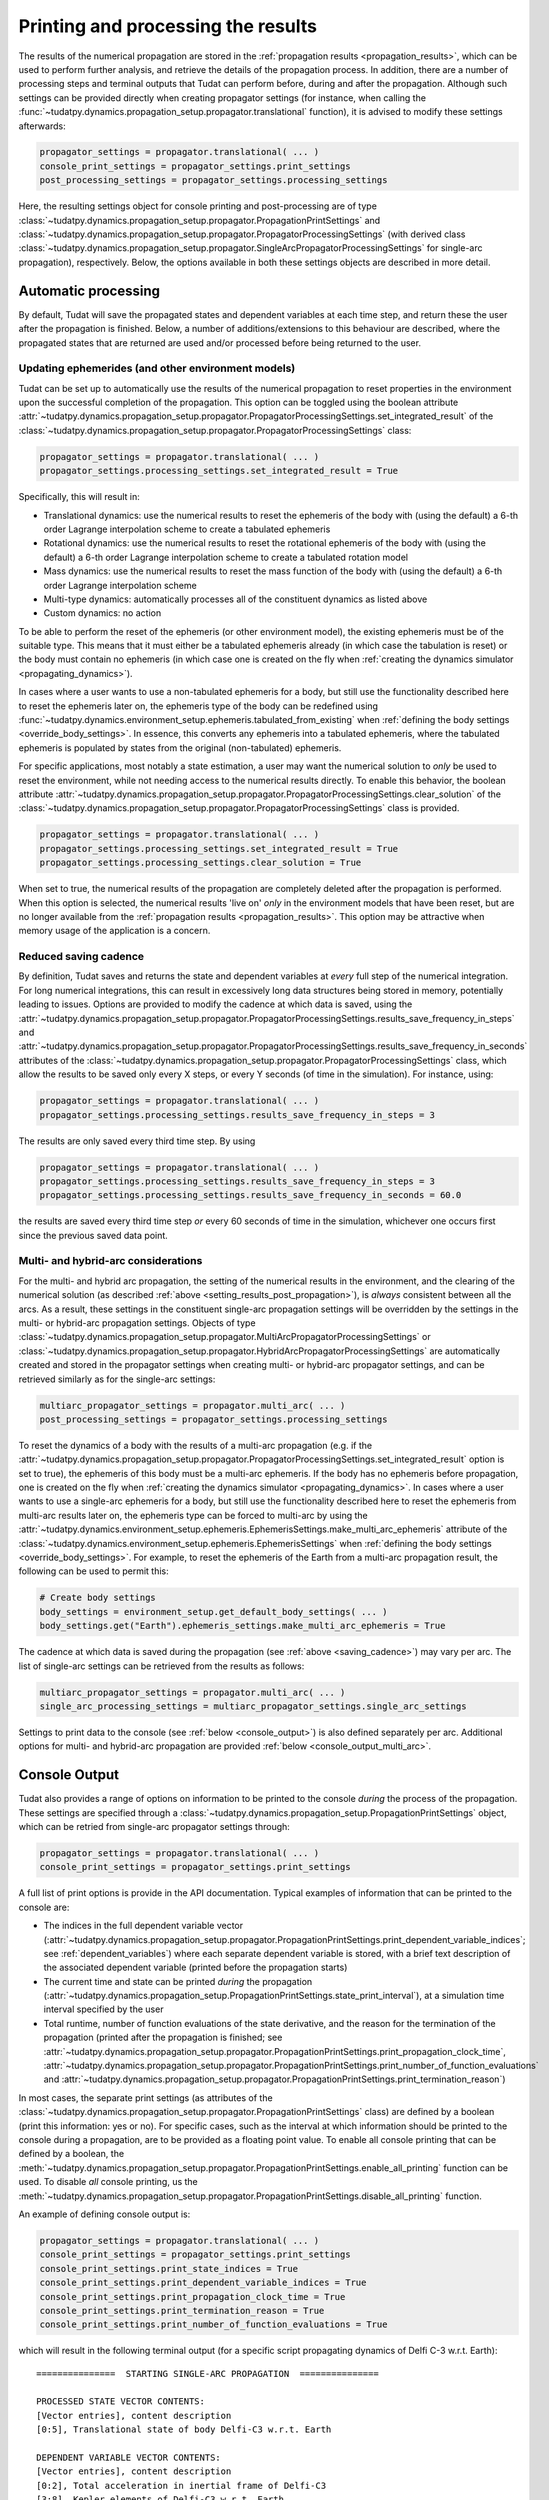 .. _printing_processing_results:

###################################
Printing and processing the results
###################################

The results of the numerical propagation are stored in the :ref:`propagation results <propagation_results>`, which can be used to perform further
analysis, and retrieve the details of the propagation process. In addition, there are a number of processing steps and terminal outputs that 
Tudat can perform before, during and after the propagation. Although such settings can be provided directly
when creating propagator settings (for instance, when calling the :func:`~tudatpy.dynamics.propagation_setup.propagator.translational`
function), it is advised to modify these settings afterwards:

.. code-block:: python

    propagator_settings = propagator.translational( ... )
    console_print_settings = propagator_settings.print_settings
    post_processing_settings = propagator_settings.processing_settings

Here, the resulting settings object for console printing and post-processing are of type
:class:`~tudatpy.dynamics.propagation_setup.propagator.PropagationPrintSettings` and
:class:`~tudatpy.dynamics.propagation_setup.propagator.PropagatorProcessingSettings`
(with derived class :class:`~tudatpy.dynamics.propagation_setup.propagator.SingleArcPropagatorProcessingSettings`
for single-arc propagation), respectively. Below, the options available in both these settings objects are described in more
detail.

.. _auto_processing:

Automatic processing
====================

By default, Tudat will save the propagated states and dependent variables at each time step, and return these the user after the propagation is finished.
Below, a number of additions/extensions to this behaviour are described, where the propagated states that are returned are
used and/or processed before being returned to the user.

.. _setting_results_post_propagation:

Updating ephemerides (and other environment models)
---------------------------------------------------

Tudat can be set up to automatically use
the results of the numerical propagation to reset properties in the environment upon the successful completion of the propagation.
This option can be toggled using the boolean attribute :attr:`~tudatpy.dynamics.propagation_setup.propagator.PropagatorProcessingSettings.set_integrated_result` of
the :class:`~tudatpy.dynamics.propagation_setup.propagator.PropagatorProcessingSettings` class:

.. code-block:: python

    propagator_settings = propagator.translational( ... )
    propagator_settings.processing_settings.set_integrated_result = True

Specifically, this will result in:

* Translational dynamics: use the numerical results to reset the ephemeris of the body with (using the default)
  a 6-th order Lagrange interpolation scheme to create a tabulated ephemeris
* Rotational dynamics: use the numerical results to reset the rotational ephemeris of the body with (using the default)
  a 6-th order Lagrange interpolation scheme to create a tabulated rotation model
* Mass dynamics: use the numerical results to reset the mass function of the body with (using the default)
  a 6-th order Lagrange interpolation scheme
* Multi-type dynamics: automatically processes all of the constituent dynamics as listed above
* Custom dynamics: no action

To be able to perform the reset of the ephemeris (or other environment model), the existing ephemeris must be of the suitable type.
This means that it must either be a tabulated ephemeris already (in which case the tabulation is reset) or the body must contain no ephemeris
(in which case one is created on the fly when :ref:`creating the dynamics simulator <propagating_dynamics>`).

In cases where a user wants to use a
non-tabulated ephemeris for a body, but still use the functionality described here to reset the ephemeris later on, the ephemeris type of the
body can be redefined using :func:`~tudatpy.dynamics.environment_setup.ephemeris.tabulated_from_existing`
when :ref:`defining the body settings <override_body_settings>`. In essence, this converts any ephemeris into a tabulated ephemeris,
where the tabulated ephemeris is populated by states from the original (non-tabulated) ephemeris.

For specific applications, most notably a state estimation, a user may want the numerical solution to *only* be used to reset the environment,
while not needing access to the numerical results directly.
To enable this behavior, the boolean attribute
:attr:`~tudatpy.dynamics.propagation_setup.propagator.PropagatorProcessingSettings.clear_solution` of
the :class:`~tudatpy.dynamics.propagation_setup.propagator.PropagatorProcessingSettings` class is provided.

.. code-block:: python

    propagator_settings = propagator.translational( ... )
    propagator_settings.processing_settings.set_integrated_result = True
    propagator_settings.processing_settings.clear_solution = True
        
When set to true, the numerical results of the propagation are completely deleted after the propagation is performed.
When this option is selected, the numerical results 'live on' *only* in the environment models that have been reset,
but are no longer available from the :ref:`propagation results <propagation_results>`.
This option may be attractive when memory usage of the application is a concern.

.. _saving_cadence:

Reduced saving cadence
----------------------

By definition, Tudat saves and returns the state and dependent variables at *every* full step of the numerical integration.
For long numerical integrations, this can result in excessively long data structures being stored in memory, potentially
leading to issues. Options are provided to modify the cadence at which data is saved, using the 
:attr:`~tudatpy.dynamics.propagation_setup.propagator.PropagatorProcessingSettings.results_save_frequency_in_steps` and
:attr:`~tudatpy.dynamics.propagation_setup.propagator.PropagatorProcessingSettings.results_save_frequency_in_seconds` attributes of
the :class:`~tudatpy.dynamics.propagation_setup.propagator.PropagatorProcessingSettings` class,
which allow the results to be saved only every X steps, or every Y seconds (of time in the simulation). For instance, using:

.. code-block:: python

    propagator_settings = propagator.translational( ... )
    propagator_settings.processing_settings.results_save_frequency_in_steps = 3
    
The results are only saved every third time step. By using 

.. code-block:: python

    propagator_settings = propagator.translational( ... )
    propagator_settings.processing_settings.results_save_frequency_in_steps = 3
    propagator_settings.processing_settings.results_save_frequency_in_seconds = 60.0
    
the results are saved every third time step *or* every 60 seconds of time in the simulation, whichever one occurs first since the previous
saved data point.
        



Multi- and hybrid-arc considerations
------------------------------------

For the multi- and hybrid arc propagation, the setting of the numerical results in the environment,
and the clearing of the numerical solution (as described :ref:`above <setting_results_post_propagation>`), is *always* consistent between all the arcs.
As a result, these settings in the constituent single-arc propagation settings will be overridden
by the settings in the multi- or hybrid-arc propagation settings. Objects of type
:class:`~tudatpy.dynamics.propagation_setup.propagator.MultiArcPropagatorProcessingSettings` or
:class:`~tudatpy.dynamics.propagation_setup.propagator.HybridArcPropagatorProcessingSettings` are automatically
created and stored in the propagator settings when creating multi- or hybrid-arc propagator settings, and can be retrieved similarly as for the single-arc settings:


.. code-block:: python

    multiarc_propagator_settings = propagator.multi_arc( ... )
    post_processing_settings = propagator_settings.processing_settings

To reset the dynamics of a body with the results of a multi-arc propagation (e.g. if the
:attr:`~tudatpy.dynamics.propagation_setup.propagator.PropagatorProcessingSettings.set_integrated_result` option is set to true),
the ephemeris of this body must be a multi-arc ephemeris. If the body has no ephemeris before propagation,
one is created on the fly when :ref:`creating the dynamics simulator <propagating_dynamics>`.
In cases where a user wants to use a
single-arc ephemeris for a body, but still use the functionality described here to reset the ephemeris from multi-arc results later on,
the ephemeris type can be forced to multi-arc by using the
:attr:`~tudatpy.dynamics.environment_setup.ephemeris.EphemerisSettings.make_multi_arc_ephemeris` attribute of the
:class:`~tudatpy.dynamics.environment_setup.ephemeris.EphemerisSettings` when :ref:`defining the body settings <override_body_settings>`.
For example, to reset the ephemeris of the Earth from a multi-arc propagation result, the following can be used to permit this:

.. code-block:: python

   # Create body settings
   body_settings = environment_setup.get_default_body_settings( ... )
   body_settings.get("Earth").ephemeris_settings.make_multi_arc_ephemeris = True

The cadence at which data is saved during the propagation (see :ref:`above <saving_cadence>`) may vary per arc. The list of single-arc settings
can be retrieved from the results as follows:

.. code-block:: python

    multiarc_propagator_settings = propagator.multi_arc( ... )
    single_arc_processing_settings = multiarc_propagator_settings.single_arc_settings
  
Settings to print data to the console (see :ref:`below <console_output>`) is also defined separately per arc. Additional options
for multi- and hybrid-arc propagation are provided :ref:`below <console_output_multi_arc>`.


.. _console_output:

Console Output
==============

Tudat also provides a range of options on information to be printed to the console *during* the process of the propagation.
These settings are specified through a :class:`~tudatpy.dynamics.propagation_setup.PropagationPrintSettings` object,
which can be retried from single-arc propagator settings through:

.. code-block:: python

    propagator_settings = propagator.translational( ... )
    console_print_settings = propagator_settings.print_settings

A full list of print options is provide in the API documentation. Typical examples of information that can be printed to the console are:

* The indices in the full dependent variable vector
  (:attr:`~tudatpy.dynamics.propagation_setup.propagator.PropagationPrintSettings.print_dependent_variable_indices`;
  see :ref:`dependent_variables`) where each separate dependent variable is stored,
  with a brief text description of the associated dependent variable (printed before the propagation starts)
* The current time and state can be printed *during* the propagation
  (:attr:`~tudatpy.dynamics.propagation_setup.PropagationPrintSettings.state_print_interval`),
  at a simulation time interval specified by the user
* Total runtime, number of function evaluations of the state derivative, and the reason for the termination of the propagation
  (printed after the propagation is finished; see
  :attr:`~tudatpy.dynamics.propagation_setup.propagator.PropagationPrintSettings.print_propagation_clock_time`,
  :attr:`~tudatpy.dynamics.propagation_setup.propagator.PropagationPrintSettings.print_number_of_function_evaluations` and
  :attr:`~tudatpy.dynamics.propagation_setup.propagator.PropagationPrintSettings.print_termination_reason`)

In most cases, the separate print settings (as attributes of the :class:`~tudatpy.dynamics.propagation_setup.propagator.PropagationPrintSettings` class)
are defined by a boolean (print this information: yes or no).
For specific cases, such as the interval at which information should be printed to the console during a propagation,
are to be provided as a floating point value. To enable all console printing that can be defined by a boolean, the
:meth:`~tudatpy.dynamics.propagation_setup.propagator.PropagationPrintSettings.enable_all_printing` function can be used.
To disable *all* console printing, us the :meth:`~tudatpy.dynamics.propagation_setup.propagator.PropagationPrintSettings.disable_all_printing`
function.

An example of defining console output is:

.. code-block:: python

    propagator_settings = propagator.translational( ... )
    console_print_settings = propagator_settings.print_settings
    console_print_settings.print_state_indices = True
    console_print_settings.print_dependent_variable_indices = True
    console_print_settings.print_propagation_clock_time = True
    console_print_settings.print_termination_reason = True
    console_print_settings.print_number_of_function_evaluations = True
    
which will result in the following terminal output (for a specific script propagating dynamics of Delfi C-3 w.r.t. Earth)::

    ===============  STARTING SINGLE-ARC PROPAGATION  ===============

    PROCESSED STATE VECTOR CONTENTS:
    [Vector entries], content description
    [0:5], Translational state of body Delfi-C3 w.r.t. Earth

    DEPENDENT VARIABLE VECTOR CONTENTS:
    [Vector entries], content description
    [0:2], Total acceleration in inertial frame of Delfi-C3
    [3:8], Kepler elements of Delfi-C3 w.r.t. Earth

    PROPAGATION FINISHED.
    Total Number of Function Evaluations: 43201
    Total propagation clock time: 2.94223 seconds
    Termination reason: Propagation successful; termination condition exceeded

    =================================================================


.. _console_output_multi_arc:

Multi- and hybrid-arc console output
------------------------------------

For the multi- and hybrid arc simulations, the console output is specified in its constituent single-arc propagation settings where,
in principle, these settings can be different for each arc, and are processed independently.
However, a number of additional options are available for printing output to the console for multi- and hybrid-arc propagation,
in the :class:`~tudatpy.dynamics.propagation_setup.propagator.MultiArcPropagatorProcessingSettings` and
:class:`~tudatpy.dynamics.propagation_setup.propagator.HybridArcPropagatorProcessingSettings` classes:

* For the multi- and hybrid arc propagation, there is an option to ensure identical print settings for each arc (see :attr:`~tudatpy.dynamics.propagation_setup.propagator.MultiArcPropagatorProcessingSettings.set_print_settings_for_all_arcs`)
* For the multi-arc propagation, there is an option to automatically suppress all output for all arcs *except* the first arc (see :attr:`~tudatpy.dynamics.propagation_setup.propagator.MultiArcPropagatorProcessingSettings.print_output_on_first_arc_only`)
  This is typically used in cases where the settings for each arc are largely identical
* For the hybrid-arc propagation, the constituent single- and multi-arc settings can be independently modified. These settings can 
  be extracted from the :attr:`~tudatpy.dynamics.propagation_setup.propagator.HybridArcPropagatorProcessingSettings.single_arc_settings` and
  :attr:`~tudatpy.dynamics.propagation_setup.propagator.HybridArcPropagatorProcessingSettings.multi_arc_settings` attributes.






